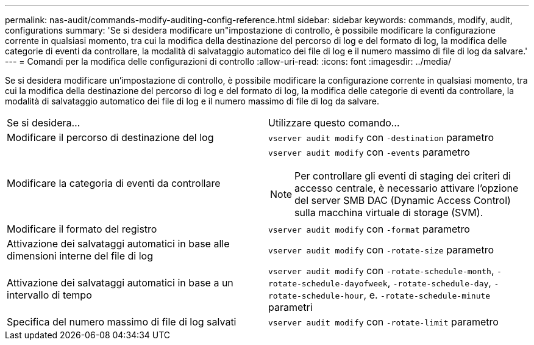 ---
permalink: nas-audit/commands-modify-auditing-config-reference.html 
sidebar: sidebar 
keywords: commands, modify, audit, configurations 
summary: 'Se si desidera modificare un"impostazione di controllo, è possibile modificare la configurazione corrente in qualsiasi momento, tra cui la modifica della destinazione del percorso di log e del formato di log, la modifica delle categorie di eventi da controllare, la modalità di salvataggio automatico dei file di log e il numero massimo di file di log da salvare.' 
---
= Comandi per la modifica delle configurazioni di controllo
:allow-uri-read: 
:icons: font
:imagesdir: ../media/


[role="lead"]
Se si desidera modificare un'impostazione di controllo, è possibile modificare la configurazione corrente in qualsiasi momento, tra cui la modifica della destinazione del percorso di log e del formato di log, la modifica delle categorie di eventi da controllare, la modalità di salvataggio automatico dei file di log e il numero massimo di file di log da salvare.

[cols=""30"]
|===


| Se si desidera... | Utilizzare questo comando... 


 a| 
Modificare il percorso di destinazione del log
 a| 
`vserver audit modify` con `-destination` parametro



 a| 
Modificare la categoria di eventi da controllare
 a| 
`vserver audit modify` con `-events` parametro


NOTE: Per controllare gli eventi di staging dei criteri di accesso centrale, è necessario attivare l'opzione del server SMB DAC (Dynamic Access Control) sulla macchina virtuale di storage (SVM).



 a| 
Modificare il formato del registro
 a| 
`vserver audit modify` con `-format` parametro



 a| 
Attivazione dei salvataggi automatici in base alle dimensioni interne del file di log
 a| 
`vserver audit modify` con `-rotate-size` parametro



 a| 
Attivazione dei salvataggi automatici in base a un intervallo di tempo
 a| 
`vserver audit modify` con `-rotate-schedule-month`, `-rotate-schedule-dayofweek`, `-rotate-schedule-day`, `-rotate-schedule-hour`, e. `-rotate-schedule-minute` parametri



 a| 
Specifica del numero massimo di file di log salvati
 a| 
`vserver audit modify` con `-rotate-limit` parametro

|===